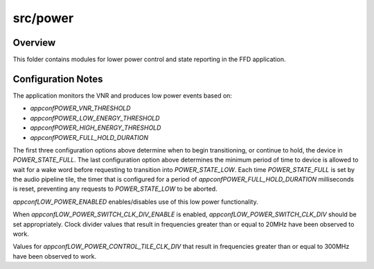 .. _sln_voice_ffd_power:

#########
src/power
#########


Overview
========

This folder contains modules for lower power control and state reporting in the
FFD application.


Configuration Notes
===================

The application monitors the VNR and produces low power events based on:

- `appconfPOWER_VNR_THRESHOLD`
- `appconfPOWER_LOW_ENERGY_THRESHOLD`
- `appconfPOWER_HIGH_ENERGY_THRESHOLD`
- `appconfPOWER_FULL_HOLD_DURATION`

The first three configuration options above determine when to begin
transitioning, or continue to hold, the device in `POWER_STATE_FULL`. The last
configuration option above determines the minimum period of time to device is
allowed to wait for a wake word before requesting to transition into
`POWER_STATE_LOW`. Each time `POWER_STATE_FULL` is set by the audio pipeline
tile, the timer that is configured for a period of `appconfPOWER_FULL_HOLD_DURATION`
milliseconds is reset, preventing any requests to `POWER_STATE_LOW` to be
aborted.

`appconfLOW_POWER_ENABLED` enables/disables use of this low power functionality.

When `appconfLOW_POWER_SWITCH_CLK_DIV_ENABLE` is enabled,
`appconfLOW_POWER_SWITCH_CLK_DIV` should be set appropriately. Clock divider
values that result in frequencies greater than or equal to 20MHz have been
observed to work.

Values for `appconfLOW_POWER_CONTROL_TILE_CLK_DIV` that result in frequencies
greater than or equal to 300MHz have been observed to work.